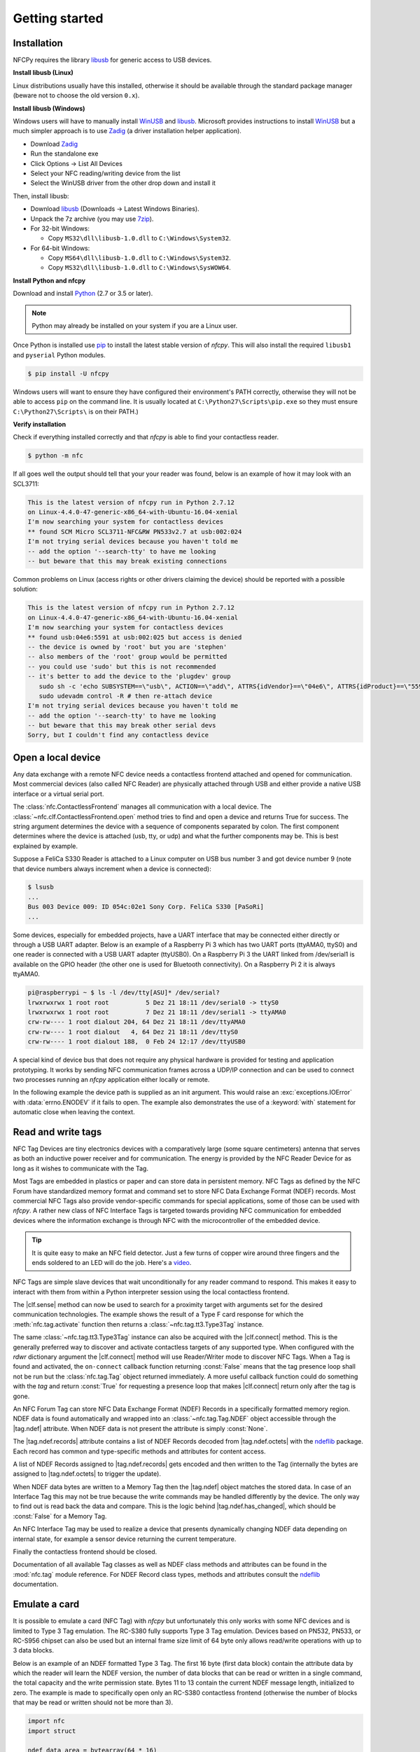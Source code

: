 .. -*- mode: rst; fill-column: 80 -*-

***************
Getting started
***************

Installation
============

.. _pip: https://pip.pypa.io/en/stable/
.. _libusb: http://libusb.info/
.. _WinUSB: https://msdn.microsoft.com/en-us/library/ff540196.aspx
.. _Zadig: http://zadig.akeo.ie/
.. _ndeflib: http://ndeflib.readthedocs.io/en/stable/
.. _7zip: https://www.7-zip.org/download.html
.. _Python: https://www.python.org/downloads/

NFCPy requires the library `libusb`_ for generic access to USB devices. 

**Install libusb (Linux)**

Linux distributions usually have this installed, otherwise it should be
available through the standard package manager (beware not to choose
the old version ``0.x``).

**Install libusb (Windows)**

Windows users will have to manually install `WinUSB`_ and `libusb`_. 
Microsoft provides instructions to install `WinUSB`_ but a much 
simpler approach is to use `Zadig`_ (a driver installation helper
application).

* Download `Zadig`_
* Run the standalone exe
* Click Options -> List All Devices 
* Select your NFC reading/writing device from the list
* Select the WinUSB driver from the other drop down and install it

Then, install libusb:

* Download `libusb`_ (Downloads -> Latest Windows Binaries).
* Unpack the 7z archive (you may use `7zip`_).
* For 32-bit Windows:

  * Copy ``MS32\dll\libusb-1.0.dll`` to ``C:\Windows\System32``.

* For 64-bit Windows:

  * Copy ``MS64\dll\libusb-1.0.dll`` to ``C:\Windows\System32``.
  * Copy ``MS32\dll\libusb-1.0.dll`` to ``C:\Windows\SysWOW64``.


**Install Python and nfcpy**

Download and install `Python`_ (2.7 or 3.5 or later).

.. note::

   Python may already be installed on your system if you are
   a Linux user.

Once Python is installed use `pip`_ to install the latest stable 
version of *nfcpy*. This will also install the required ``libusb1`` 
and ``pyserial`` Python modules.

.. code-block:: shell

   $ pip install -U nfcpy

Windows users will want to ensure they have configured their 
environment's PATH correctly, otherwise they will not be able to 
access ``pip`` on the command line. It is usually located at 
``C:\Python27\Scripts\pip.exe`` so they must ensure 
``C:\Python27\Scripts\`` is on their PATH.)


**Verify installation**

Check if everything installed correctly and that *nfcpy* is able
to find your contactless reader.

.. code-block:: shell

   $ python -m nfc

If all goes well the output should tell that your your reader was
found, below is an example of how it may look with an SCL3711:

.. code-block:: none

   This is the latest version of nfcpy run in Python 2.7.12
   on Linux-4.4.0-47-generic-x86_64-with-Ubuntu-16.04-xenial
   I'm now searching your system for contactless devices
   ** found SCM Micro SCL3711-NFC&RW PN533v2.7 at usb:002:024
   I'm not trying serial devices because you haven't told me
   -- add the option '--search-tty' to have me looking
   -- but beware that this may break existing connections

Common problems on Linux (access rights or other drivers claiming the
device) should be reported with a possible solution:

.. code-block:: none

   This is the latest version of nfcpy run in Python 2.7.12
   on Linux-4.4.0-47-generic-x86_64-with-Ubuntu-16.04-xenial
   I'm now searching your system for contactless devices
   ** found usb:04e6:5591 at usb:002:025 but access is denied
   -- the device is owned by 'root' but you are 'stephen'
   -- also members of the 'root' group would be permitted
   -- you could use 'sudo' but this is not recommended
   -- it's better to add the device to the 'plugdev' group
      sudo sh -c 'echo SUBSYSTEM==\"usb\", ACTION==\"add\", ATTRS{idVendor}==\"04e6\", ATTRS{idProduct}==\"5591\", GROUP=\"plugdev\" >> /etc/udev/rules.d/nfcdev.rules'
      sudo udevadm control -R # then re-attach device
   I'm not trying serial devices because you haven't told me
   -- add the option '--search-tty' to have me looking
   -- but beware that this may break other serial devs
   Sorry, but I couldn't find any contactless device


Open a local device
===================

Any data exchange with a remote NFC device needs a contactless frontend attached
and opened for communication. Most commercial devices (also called NFC Reader)
are physically attached through USB and either provide a native USB interface or
a virtual serial port.

The :class:`nfc.ContactlessFrontend` manages all communication with a local
device. The :class:`~nfc.clf.ContactlessFrontend.open` method tries to find and
open a device and returns True for success. The string argument determines the
device with a sequence of components separated by colon. The first component
determines where the device is attached (usb, tty, or udp) and what the further
components may be. This is best explained by example.

Suppose a FeliCa S330 Reader is attached to a Linux computer on USB bus number 3
and got device number 9 (note that device numbers always increment when a device
is connected):

.. code-block:: shell

   $ lsusb
   ...
   Bus 003 Device 009: ID 054c:02e1 Sony Corp. FeliCa S330 [PaSoRi]
   ...

.. testsetup:: clf-usb

   nfc_ContactlessFrontend_open = nfc.ContactlessFrontend.open
   nfc.ContactlessFrontend.open = mock.Mock('nfc.ContactlessFrontend.open')
   nfc.ContactlessFrontend.open.return_value = True

.. doctest:: clf-usb

   >>> import nfc
   >>> clf = nfc.ContactlessFrontend()
   >>> assert clf.open('usb:003:009') is True    # open device 9 on bus 3
   >>> assert clf.open('usb:054c:02e1') is True  # open first PaSoRi 330
   >>> assert clf.open('usb:003') is True        # open first Reader on bus 3
   >>> assert clf.open('usb:054c') is True       # open first Sony Reader
   >>> assert clf.open('usb') is True            # open first USB Reader
   >>> clf.close()  # previous open calls implicitly closed the device

.. testcleanup:: clf-usb

   nfc.ContactlessFrontend.open = nfc_ContactlessFrontend_open

Some devices, especially for embedded projects, have a UART interface that may
be connected either directly or through a USB UART adapter. Below is an example
of a Raspberry Pi 3 which has two UART ports (ttyAMA0, ttyS0) and one reader is
connected with a USB UART adapter (ttyUSB0). On a Raspberry Pi 3 the UART linked
from /dev/serial1 is available on the GPIO header (the other one is used for
Bluetooth connectivity). On a Raspberry Pi 2 it is always ttyAMA0.

.. code-block:: shell

   pi@raspberrypi ~ $ ls -l /dev/tty[ASU]* /dev/serial?
   lrwxrwxrwx 1 root root          5 Dez 21 18:11 /dev/serial0 -> ttyS0
   lrwxrwxrwx 1 root root          7 Dez 21 18:11 /dev/serial1 -> ttyAMA0
   crw-rw---- 1 root dialout 204, 64 Dez 21 18:11 /dev/ttyAMA0
   crw-rw---- 1 root dialout   4, 64 Dez 21 18:11 /dev/ttyS0
   crw-rw---- 1 root dialout 188,  0 Feb 24 12:17 /dev/ttyUSB0

.. testsetup:: clf-tty

   nfc_ContactlessFrontend_open = nfc.ContactlessFrontend.open
   nfc.ContactlessFrontend.open = mock.Mock('nfc.ContactlessFrontend.open')
   nfc.ContactlessFrontend.open.return_value = True

.. doctest:: clf-tty

   >>> import nfc
   >>> clf = nfc.ContactlessFrontend()
   >>> assert clf.open('tty:USB0:arygon') is True  # open /dev/ttyUSB0 with arygon driver
   >>> assert clf.open('tty:USB0:pn532') is True   # open /dev/ttyUSB0 with pn532 driver
   >>> assert clf.open('tty:AMA0') is True         # try different drivers on /dev/ttyAMA0
   >>> assert clf.open('tty') is True              # try all serial ports and drivers
   >>> clf.close()  # previous open calls implicitly closed the device

.. testcleanup:: clf-tty

   nfc.ContactlessFrontend.open = nfc_ContactlessFrontend_open


A special kind of device bus that does not require any physical hardware is
provided for testing and application prototyping. It works by sending NFC
communication frames across a UDP/IP connection and can be used to connect two
processes running an *nfcpy* application either locally or remote.

In the following example the device path is supplied as an init argument. This
would raise an :exc:`exceptions.IOError` with :data:`errno.ENODEV` if it fails
to open. The example also demonstrates the use of a :keyword:`with` statement
for automatic close when leaving the context.

.. doctest:: clf-udp
      
   >>> import nfc
   >>> with nfc.ContactlessFrontend('udp') as clf:
   ...     print(clf)
   ... 
   Linux IP-Stack on udp:localhost:54321


Read and write tags
===================

.. |clf.sense| replace:: :meth:`clf.sense() <nfc.clf.ContactlessFrontend.sense>`
.. |clf.connect| replace:: :meth:`clf.connect() <nfc.clf.ContactlessFrontend.connect>`
.. |tag.ndef| replace:: :attr:`tag.ndef <nfc.tag.Tag.ndef>`
.. |tag.ndef.octets| replace:: :attr:`tag.ndef.octets <nfc.tag.Tag.NDEF.octets>`
.. |tag.ndef.records| replace:: :attr:`tag.ndef.records <nfc.tag.Tag.NDEF.records>`
.. |tag.ndef.has_changed| replace:: :attr:`tag.ndef.has_changed <nfc.tag.Tag.NDEF.has_changed>`

NFC Tag Devices are tiny electronics devices with a comparatively large (some
square centimeters) antenna that serves as both an inductive power receiver and
for communication. The energy is provided by the NFC Reader Device for as long
as it wishes to communicate with the Tag.

Most Tags are embedded in plastics or paper and can store data in persistent
memory. NFC Tags as defined by the NFC Forum have standardized memory format and
command set to store NFC Data Exchange Format (NDEF) records. Most commercial
NFC Tags also provide vendor-specific commands for special applications, some of
those can be used with *nfcpy*. A rather new class of NFC Interface Tags is
targeted towards providing NFC communication for embedded devices where the
information exchange is through NFC with the microcontroller of the embedded
device.

.. tip::

   It is quite easy to make an NFC field detector. Just a few turns of copper
   wire around three fingers and the ends soldered to an LED will do the job.
   Here's a `video <https://www.youtube.com/watch?v=dTv4U5fotM0>`_.

NFC Tags are simple slave devices that wait unconditionally for any reader
command to respond. This makes it easy to interact with them from within a
Python interpreter session using the local contactless frontend.

.. testsetup:: tags-open-clf

   nfc_ContactlessFrontend_open = nfc.ContactlessFrontend.open
   nfc.ContactlessFrontend.open = mock.Mock('nfc.ContactlessFrontend.open')
   nfc.ContactlessFrontend.open.return_value = True

.. doctest:: tags-open-clf

   >>> import nfc
   >>> clf = nfc.ContactlessFrontend('usb')

.. testcleanup:: tags-open-clf

   nfc.ContactlessFrontend.open = nfc_ContactlessFrontend_open

The |clf.sense| method can now be used to search for a proximity target with
arguments set for the desired communication technologies. The example shows the
result of a Type F card response for which the :meth:`nfc.tag.activate` function
then returns a :class:`~nfc.tag.tt3.Type3Tag` instance.

.. testsetup:: memory-tag

   HEX = lambda s: bytearray.fromhex(s)
   clf = nfc.ContactlessFrontend('udp')
   clf.sense = mock.Mock('nfc.ContactlessFrontend.sense')
   sensf_res = bytearray.fromhex('0101010701260CCA020F0D23042F7783FF12FC')
   clf.sense.return_value = nfc.clf.RemoteTarget('212F', sensf_res=sensf_res)
   clf.exchange = mock.Mock('nfc.ContactlessFrontend.exchange')
   clf.exchange.side_effect = [
       HEX('1d 07 01010701260CCA02 0000 01 100b0a01 89000000 00000100 000e00be'),
       HEX('1d 07 01010701260CCA02 0000 01 d1010a55 036e6663 70792e6f 72670000'),
       HEX('1d 07 01010701260CCA02 0000 01 100b0a01 89000000 00000100 000e00be'),
       HEX('0c 09 01010701260CCA02 0000'),
       HEX('0c 09 01010701260CCA02 0000'),
       HEX('0c 09 01010701260CCA02 0000'),
       HEX('1d 07 01010701260CCA02 0000 01 100b0a01 89000000 00000100 002700d7'),
       HEX('3d 07 01010701260CCA02 0000 03 d1022253 7091010a 55036e66 6370792e'
                                          '6f726751 01105402 656e6e66 63707920'
                                          '70726f6a 65637400 00000000 00000000')
   ]

.. doctest:: memory-tag

   >>> from nfc.clf import RemoteTarget
   >>> target = clf.sense(RemoteTarget('106A'), RemoteTarget('106B'), RemoteTarget('212F'))
   >>> print(target)
   212F sensf_res=0101010701260CCA020F0D23042F7783FF12FC
   >>> tag = nfc.tag.activate(clf, target)
   >>> print(tag)
   Type3Tag 'FeliCa Standard (RC-S960)' ID=01010701260CCA02 PMM=0F0D23042F7783FF SYS=12FC

The same :class:`~nfc.tag.tt3.Type3Tag` instance can also be acquired with the
|clf.connect| method. This is the generally preferred way to discover and
activate contactless targets of any supported type. When configured with the
*rdwr* dictionary argument the |clf.connect| method will use Reader/Writer mode
to discover NFC Tags. When a Tag is found and activated, the ``on-connect``
callback function returning :const:`False` means that the tag presence loop
shall not be run but the :class:`nfc.tag.Tag` object returned immediately. A
more useful callback function could do something with the *tag* and return
:const:`True` for requesting a presence loop that makes |clf.connect| return
only after the tag is gone.

.. doctest:: memory-tag

   >>> tag = clf.connect(rdwr={'on-connect': lambda tag: False})
   >>> print(tag)
   Type3Tag 'FeliCa Standard (RC-S960)' ID=01010701260CCA02 PMM=0F0D23042F7783FF SYS=12FC

An NFC Forum Tag can store NFC Data Exchange Format (NDEF) Records in a
specifically formatted memory region. NDEF data is found automatically and
wrapped into an :class:`~nfc.tag.Tag.NDEF` object accessible through the
|tag.ndef| attribute. When NDEF data is not present the attribute is simply
:const:`None`.

.. doctest:: memory-tag

   >>> assert tag.ndef is not None
   >>> for record in tag.ndef.records:
   ...     print(record)
   ... 
   NDEF Uri Record ID '' Resource 'http://nfcpy.org'

The |tag.ndef.records| attribute contains a list of NDEF Records decoded from
|tag.ndef.octets| with the `ndeflib`_ package. Each record has common and
type-specific methods and attributes for content access.

.. doctest:: memory-tag

   >>> record = tag.ndef.records[0]
   >>> print(record.type)
   urn:nfc:wkt:U
   >>> print(record.uri)
   http://nfcpy.org

A list of NDEF Records assigned to |tag.ndef.records| gets encoded and then
written to the Tag (internally the bytes are assigned to |tag.ndef.octets| to
trigger the update).

.. doctest:: memory-tag

   >>> import ndef
   >>> uri, title = 'http://nfcpy.org', 'nfcpy project'
   >>> tag.ndef.records = [ndef.SmartposterRecord(uri, title)]

When NDEF data bytes are written to a Memory Tag then the |tag.ndef| object
matches the stored data. In case of an Interface Tag this may not be true
because the write commands may be handled differently by the device. The only
way to find out is read back the data and compare. This is the logic behind
|tag.ndef.has_changed|, which should be :const:`False` for a Memory Tag.

.. doctest:: memory-tag

   >>> assert tag.ndef.has_changed is False

An NFC Interface Tag may be used to realize a device that presents dynamically
changing NDEF data depending on internal state, for example a sensor device
returning the current temperature.

.. testsetup:: interface-tag

   HEX = lambda s: bytearray.fromhex(s)
   clf = nfc.ContactlessFrontend('udp')
   clf.sense = mock.Mock('nfc.ContactlessFrontend.sense')
   sensf_res = bytearray.fromhex('0103FEFFFFFFFFFFFF00E1000000FFFF0012FC')
   clf.sense.return_value = nfc.clf.RemoteTarget('212F', sensf_res=sensf_res)
   clf.exchange = mock.Mock('nfc.ContactlessFrontend.exchange')
   clf.exchange.side_effect = [
       HEX('1d 07 03FEFFFFFFFFFFFF 0000 01 100c0c00 04000000 00000000 000e003a'),
       HEX('1d 07 03FEFFFFFFFFFFFF 0000 01 d1010a54 02656e2b 32312e33 20430000'),
       HEX('1d 07 03FEFFFFFFFFFFFF 0000 01 100c0c00 04000000 00000000 000e003a'),
       HEX('1d 07 03FEFFFFFFFFFFFF 0000 01 d1010a54 02656e2b 32312e30 20430000'),
       HEX('1d 07 03FEFFFFFFFFFFFF 0000 01 100c0c00 04000000 00000000 000e003a'),
       HEX('1d 07 03FEFFFFFFFFFFFF 0000 01 d1010a54 02656e2b 32302e35 20430000'),
       HEX('1d 07 03FEFFFFFFFFFFFF 0000 01 100c0c00 04000000 00000000 000e003a'),
       HEX('1d 07 03FEFFFFFFFFFFFF 0000 01 d1010a54 02656e2b 32302e31 20430000'),
   ]
   import time
   time.sleep = mock.Mock('time.sleep')

.. doctest:: interface-tag

   >>> tag = clf.connect(rdwr={'on-connect': lambda tag: False})
   >>> print(tag)
   Type3Tag 'FeliCa Link (RC-S730) Plug Mode' ID=03FEFFFFFFFFFFFF PMM=00E1000000FFFF00 SYS=12FC
   >>> assert tag.ndef is not None and tag.ndef.length > 0
   >>> assert tag.ndef.records[0].type == 'urn:nfc:wkt:T'
   >>> print('Temperature 0: {}'.format(tag.ndef.records[0].text))
   Temperature 0: +21.3 C
   >>> for count in range(1, 4):
   ...     while not tag.ndef.has_changed: time.sleep(1)
   ...     print('Temperature {}: {}'.format(count, tag.ndef.records[0].text))
   ... 
   Temperature 1: +21.0 C
   Temperature 2: +20.5 C
   Temperature 3: +20.1 C

Finally the contactless frontend should be closed.

.. testsetup:: tags-close-clf

   clf = nfc.ContactlessFrontend('udp')

.. doctest:: tags-close-clf

   >>> clf.close()

Documentation of all available Tag classes as well as NDEF class methods and
attributes can be found in the :mod:`nfc.tag` module reference. For NDEF Record
class types, methods and attributes consult the `ndeflib`_ documentation.


Emulate a card
==============

It is possible to emulate a card (NFC Tag) with *nfcpy* but unfortunately this
only works with some NFC devices and is limited to Type 3 Tag emulation. The
RC-S380 fully supports Type 3 Tag emulation. Devices based on PN532, PN533, or
RC-S956 chipset can also be used but an internal frame size limit of 64 byte
only allows read/write operations with up to 3 data blocks.

Below is an example of an NDEF formatted Type 3 Tag. The first 16 byte (first
data block) contain the attribute data by which the reader will learn the NDEF
version, the number of data blocks that can be read or written in a single
command, the total capacity and the write permission state. Bytes 11 to 13
contain the current NDEF message length, initialized to zero. The example is
made to specifically open only an RC-S380 contactless frontend (otherwise the
number of blocks that may be read or written should not be more than 3).

.. code-block:: python

   import nfc
   import struct

   ndef_data_area = bytearray(64 * 16)
   ndef_data_area[0] = 0x10  # NDEF mapping version '1.0'
   ndef_data_area[1] = 12    # Number of blocks that may be read at once
   ndef_data_area[2] = 8     # Number of blocks that may be written at once
   ndef_data_area[4] = 63    # Number of blocks available for NDEF data
   ndef_data_area[10] = 1    # NDEF read and write operations are allowed
   ndef_data_area[14:16] = struct.pack('>H', sum(ndef_data_area[0:14]))  # Checksum

   def ndef_read(block_number, rb, re):
       if block_number < len(ndef_data_area) / 16:
           first, last = block_number*16, (block_number+1)*16
           block_data = ndef_data_area[first:last]
           return block_data

   def ndef_write(block_number, block_data, wb, we):
       global ndef_data_area
       if block_number < len(ndef_data_area) / 16:
           first, last = block_number*16, (block_number+1)*16
           ndef_data_area[first:last] = block_data
           return True

   def on_startup(target):
       idm, pmm, sys = '03FEFFE011223344', '01E0000000FFFF00', '12FC'
       target.sensf_res = bytearray.fromhex('01' + idm + pmm + sys)
       target.brty = "212F"
       return target

   def on_connect(tag):
       print("tag activated")
       tag.add_service(0x0009, ndef_read, ndef_write)
       tag.add_service(0x000B, ndef_read, lambda: False)
       return True

   with nfc.ContactlessFrontend('usb:054c:06c1') as clf:
       while clf.connect(card={'on-startup': on_startup, 'on-connect': on_connect}):
           print("tag released")


This is a fully functional NFC Forum Type 3 Tag. With a separate reader or
Android apps such as `NXP Tag Info`_ and `NXP Tag Writer`_, NDEF data can now be
written into the **ndef_data_area** and read back until the loop is terminated
with :kbd:`Control-C`.

.. _NXP Tag Info:
   https://play.google.com/store/apps/details?id=com.nxp.taginfolite

.. _NXP Tag Writer:
   https://play.google.com/store/apps/details?id=com.nxp.nfc.tagwriter


Work with a peer
================

The best part of NFC comes when the limitations of a single master
controlling a humble servant are overcome. This is achieved by the NFC
Forum Logical Link Control Protocol (LLCP), which allows multiplexed
communications between two NFC Forum Devices with either peer able to
send protocol data units at any time and no restriction to a single
application run in one direction.

An LLCP link between two NFC devices is requested with the **llcp**
argument to |clf.connect|.

.. doctest::
   :options: +SKIP

   >>> import nfc
   >>> clf = ContactlessFrontend('usb')
   >>> clf.connect(llcp={}) # now touch a phone
   True

When the first example got LLCP running there is actually just
symmetry packets exchanged back and forth until the link is
broken. We have to use callback functions to add some useful stuff.

.. doctest::
   :options: +SKIP

   >>> def on_connect(llc):
   ...     print llc; return True
   ... 
   >>> clf.connect(llcp={'on-connect': connected})
   LLC: Local(MIU=128, LTO=100ms) Remote(MIU=1024, LTO=500ms)
   True

The on_connect function receives a single argument **llc**, which is
the :class:`~nfc.llcp.llc.LogicalLinkController` instance coordinates
aal data exchange with the remote peer. With this we can add client
applications but they must be run in a separate execution context to
have on_connect return fast. Only after on_connect returns, the
**llc** can start running the symmetry loop (the LLCP heartbeat) with
the remote peer and generally receive and dispatch protocol and
service data units.

When using the interactive interpreter it is less convinient to
program in the callback functions so we will start a thread in the
callback to execute the *llc.run** loop and return with False. This
tells |clf.connect| to return immediately with the **llc** instance).

.. doctest::
   :options: +SKIP

   >>> import threading
   >>> def on_connect(llc):
   ...     threading.Thread(target=llc.run).start(); return False
   ... 
   >>> llc = clf.connect(llcp={'on-connect': on_connect})
   >>> print llc
   LLC: Local(MIU=128, LTO=100ms) Remote(MIU=1024, LTO=500ms)

Application code is not supposed to work directly with the **llc**
object but use it to create :class:`~nfc.llcp.Socket` objects for the
actual communication. Two types of regular sockets can be created with
either :const:`nfc.llcp.LOGICAL_DATA_LINK` for a connection-less
socket or :const:`nfc.llcp.DATA_LINK_CONNECTION` for a connection-mode
socket. A connection-less socket does not guarantee that application
data is delivered to the remote application (although *nfcpy* makes
sure that it's been delivered to the remote device). A connection-mode
socket cares about reliability, unless the other implementation is
buggy data you send is guaranteed to make it to the receiving
application - error-free and in order.

What can be done with an Android phone as the peer device is for
example to send to its default SNEP Server. SNEP is the NFC Forum
Simple NDEF Exchange Protocol and a default SNEP Server is built into
Android under the name of Android Beam. SNEP messages are exchanged
over an LLCP data link connection so we create a connection mode
socket, connect to the server with the service name known from the
`NFC Forum Assigned Numbers Register`_ and then send a SNEP PUT
request with a web link to open.

.. doctest::
   :options: +SKIP

   >>> import ndef
   >>> socket = nfc.llcp.Socket(llc, nfc.llcp.DATA_LINK_CONNECTION)
   >>> socket.connect('urn:nfc:sn:snep')
   >>> records = [ndef.UriRecord("http://nfcpy.org")]
   >>> message = b''.join(ndef.message_encoder(records))
   >>> socket.send(b"\x10\x02\x00\x00\x00" + chr(len(message)) + message)
   >>> socket.recv()
   '\x10\x81\x00\x00\x00\x00'
   >>> socket.close()

The phone should now have opened the http://nfcpy.org web page.

The code can be simplified by using the :class:`~nfc.snep.SnepClient`
from the :mod:`nfc.snep` package.

.. doctest::
   :options: +SKIP

   >>> import nfc.snep
   >>> snep = nfc.snep.SnepClient(llc)
   >>> snep.put_records([ndef.UriRecord("http://nfcpy.org")])
   True

The :meth:`~nfc.snep.SnepClient.put` method is smart enough to
temporarily connect to ``urn:nfc.sn:snep`` for sending. There are also
methods to open and close the connection explicitely and maybe use a
different service name.

.. note:: The :ref:`llcp-tutorial` tutorial has more information on
          LLCP in general and how its used with *nfcpy*. The
          :mod:`nfc.llcp` package documentation contains describes all
          the API classes and methods that are available.

.. _NFC Forum Assigned Numbers Register:
   http://members.nfc-forum.org/specs/nfc_forum_assigned_numbers_register
